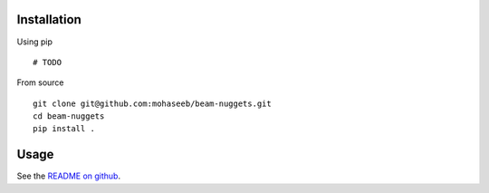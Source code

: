 Installation
============
Using pip ::

    # TODO

From source ::

    git clone git@github.com:mohaseeb/beam-nuggets.git
    cd beam-nuggets
    pip install .

Usage
=====
See the `README on github`_.

.. _README on github: https://github.com/mohaseeb/beam-nuggets#usage